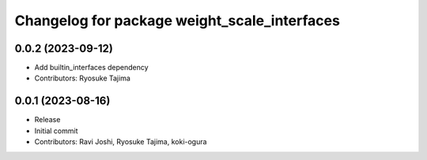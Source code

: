 ^^^^^^^^^^^^^^^^^^^^^^^^^^^^^^^^^^^^^^^^^^^^^
Changelog for package weight_scale_interfaces
^^^^^^^^^^^^^^^^^^^^^^^^^^^^^^^^^^^^^^^^^^^^^

0.0.2 (2023-09-12)
------------------
* Add builtin_interfaces dependency
* Contributors: Ryosuke Tajima

0.0.1 (2023-08-16)
------------------
* Release
* Initial commit
* Contributors: Ravi Joshi, Ryosuke Tajima, koki-ogura
